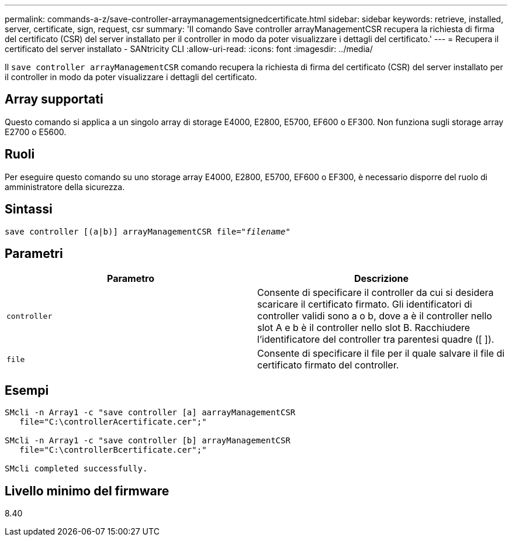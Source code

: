 ---
permalink: commands-a-z/save-controller-arraymanagementsignedcertificate.html 
sidebar: sidebar 
keywords: retrieve, installed, server, certificate, sign, request, csr 
summary: 'Il comando Save controller arrayManagementCSR recupera la richiesta di firma del certificato (CSR) del server installato per il controller in modo da poter visualizzare i dettagli del certificato.' 
---
= Recupera il certificato del server installato - SANtricity CLI
:allow-uri-read: 
:icons: font
:imagesdir: ../media/


[role="lead"]
Il `save controller arrayManagementCSR` comando recupera la richiesta di firma del certificato (CSR) del server installato per il controller in modo da poter visualizzare i dettagli del certificato.



== Array supportati

Questo comando si applica a un singolo array di storage E4000, E2800, E5700, EF600 o EF300. Non funziona sugli storage array E2700 o E5600.



== Ruoli

Per eseguire questo comando su uno storage array E4000, E2800, E5700, EF600 o EF300, è necessario disporre del ruolo di amministratore della sicurezza.



== Sintassi

[source, cli, subs="+macros"]
----

save controller [(a|b)] arrayManagementCSR file=pass:quotes["_filename_"]
----


== Parametri

[cols="2*"]
|===
| Parametro | Descrizione 


 a| 
`controller`
 a| 
Consente di specificare il controller da cui si desidera scaricare il certificato firmato. Gli identificatori di controller validi sono a o b, dove a è il controller nello slot A e b è il controller nello slot B. Racchiudere l'identificatore del controller tra parentesi quadre ([ ]).



 a| 
`file`
 a| 
Consente di specificare il file per il quale salvare il file di certificato firmato del controller.

|===


== Esempi

[listing]
----

SMcli -n Array1 -c "save controller [a] aarrayManagementCSR
   file="C:\controllerAcertificate.cer";"

SMcli -n Array1 -c "save controller [b] arrayManagementCSR
   file="C:\controllerBcertificate.cer";"

SMcli completed successfully.
----


== Livello minimo del firmware

8.40
